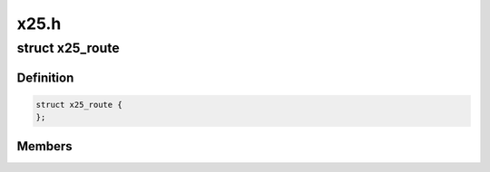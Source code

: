 .. -*- coding: utf-8; mode: rst -*-

=====
x25.h
=====


.. _`x25_route`:

struct x25_route
================

.. c:type:: x25_route

    x25 routing entry @node - entry in x25_list_lock @address - Start of address range @sigdigits - Number of sig digits @dev - More than one for MLP @refcnt - reference counter


.. _`x25_route.definition`:

Definition
----------

.. code-block:: c

  struct x25_route {
  };


.. _`x25_route.members`:

Members
-------


